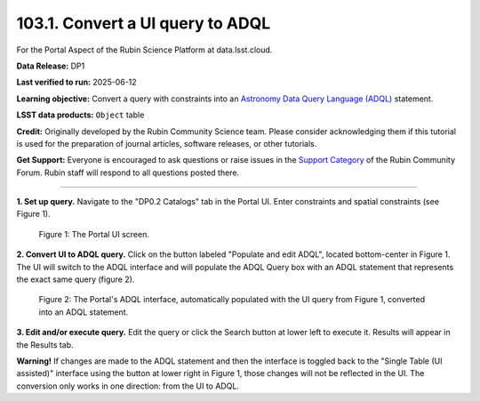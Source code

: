 .. _portal-103-1:

#################################
103.1. Convert a UI query to ADQL
#################################

For the Portal Aspect of the Rubin Science Platform at data.lsst.cloud.

**Data Release:** DP1

**Last verified to run:** 2025-06-12

**Learning objective:** Convert a query with constraints into an
`Astronomy Data Query Language (ADQL) <https://www.ivoa.net/documents/latest/ADQL.html>`_ statement.

**LSST data products:** ``Object`` table

**Credit:** Originally developed by the Rubin Community Science team.
Please consider acknowledging them if this tutorial is used for the preparation of journal articles, software releases, or other tutorials.

**Get Support:** Everyone is encouraged to ask questions or raise issues in the `Support Category <https://community.lsst.org/c/support/6>`_ of the Rubin Community Forum.
Rubin staff will respond to all questions posted there.

----

**1. Set up query.**
Navigate to the "DP0.2 Catalogs" tab in the Portal UI. Enter constraints and spatial constraints (see Figure 1).

.. figure:: images/portal-103-1-1.png
    :name: portal-103-1-1
    :alt: The Portal UI.

    Figure 1: The Portal UI screen.


**2. Convert UI to ADQL query.**
Click on the button labeled "Populate and edit ADQL", located bottom-center in Figure 1.
The UI will switch to the ADQL interface and will populate the ADQL Query box with an ADQL statement that represents the exact same query (figure 2).

.. figure:: images/portal-103-1-5.png
    :name: portal-103-1-5
    :alt: The Portal UI with a spatial query for bright objects converted from the UI to ADQL.

    Figure 2: The Portal's ADQL interface, automatically populated with the UI query from Figure 1, converted into an ADQL statement.

**3. Edit and/or execute query.**
Edit the query or click the Search button at lower left to execute it.
Results will appear in the Results tab.

**Warning!**
If changes are made to the ADQL statement and then the interface is toggled back to the "Single Table (UI assisted)" interface using the button at lower right in Figure 1,
those changes will not be reflected in the UI.
The conversion only works in one direction: from the UI to ADQL.

